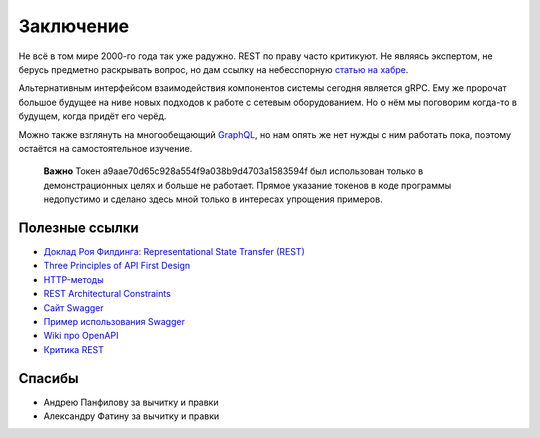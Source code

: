.. meta::
   :http-equiv=Content-Type: text/html; charset=utf-8

Заключение
==========

Не всё в том мире 2000-го года так уже радужно. REST по праву часто критикуют.
Не являясь экспертом, не берусь предметно раскрывать вопрос, но дам ссылку на небесспорную `статью на хабре <a href="https://habr.com/ru/post/265845/>`_.

Альтернативным интерфейсом взаимодействия компонентов системы сегодня является gRPC. Ему же пророчат большое будущее на ниве новых подходов к работе с сетевым оборудованием. Но о нём мы поговорим когда-то в будущем, когда придёт его черёд.

Можно также взглянуть на многообещающий `GraphQL <https://habr.com/ru/post/326986/>`_, но нам опять же нет нужды с ним работать пока, поэтому остаётся на самостоятельное изучение.

    **Важно**
    Токен a9aae70d65c928a554f9a038b9d4703a1583594f был использован только в демонстрационных целях и больше не работает.
    Прямое указание токенов в коде программы недопустимо и сделано здесь мной только в интересах упрощения примеров.

Полезные ссылки
---------------

* `Доклад Роя Филдинга: Representational State Transfer (REST) <https://www.ics.uci.edu/~fielding/pubs/dissertation/rest_arch_style.htm>`_
* `Three Principles of API First Design <https://medium.com/adobetech/three-principles-of-api-first-design-fa6666d9f694>`_
* `HTTP-методы <https://restfulapi.net/http-methods/>`_
* `REST Architectural Constraints <https://restfulapi.net/rest-architectural-constraints/>`_
* `Сайт Swagger <https://swagger.io/docs/specification/>`_
* `Пример использования Swagger <https://justcodeit.ru/swagger-docs-dlya-api-na-laravel/>`_
* `Wiki про OpenAPI <https://en.wikipedia.org/wiki/OpenAPI_Specification>`_
* `Критика REST <https://habr.com/ru/post/265845/>`_

Спасибы
-------

* Андрею Панфилову за вычитку и правки
* Александру Фатину за вычитку и правки
